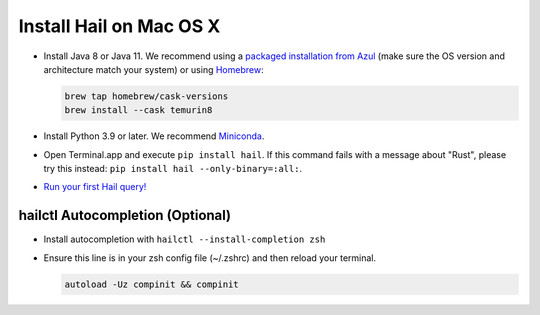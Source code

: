 ========================
Install Hail on Mac OS X
========================

- Install Java 8 or Java 11. We recommend using a
  `packaged installation from Azul <https://www.azul.com/downloads/?version=java-8-lts&os=macos&package=jdk&show-old-builds=true>`__
  (make sure the OS version and architecture match your system) or using `Homebrew <https://brew.sh/>`__:

  .. code-block::

    brew tap homebrew/cask-versions
    brew install --cask temurin8

- Install Python 3.9 or later. We recommend `Miniconda <https://docs.conda.io/en/latest/miniconda.html#macosx-installers>`__.
- Open Terminal.app and execute ``pip install hail``. If this command fails with a message about "Rust", please try this instead: ``pip install hail --only-binary=:all:``.
- `Run your first Hail query! <try.rst>`__

^^^^^^^^^^^^^^^^^^^^^^^^^^^^^^^^^
hailctl Autocompletion (Optional)
^^^^^^^^^^^^^^^^^^^^^^^^^^^^^^^^^

- Install autocompletion with ``hailctl --install-completion zsh``
- Ensure this line is in your zsh config file (~/.zshrc) and then reload your terminal.

  .. code-block::

    autoload -Uz compinit && compinit
